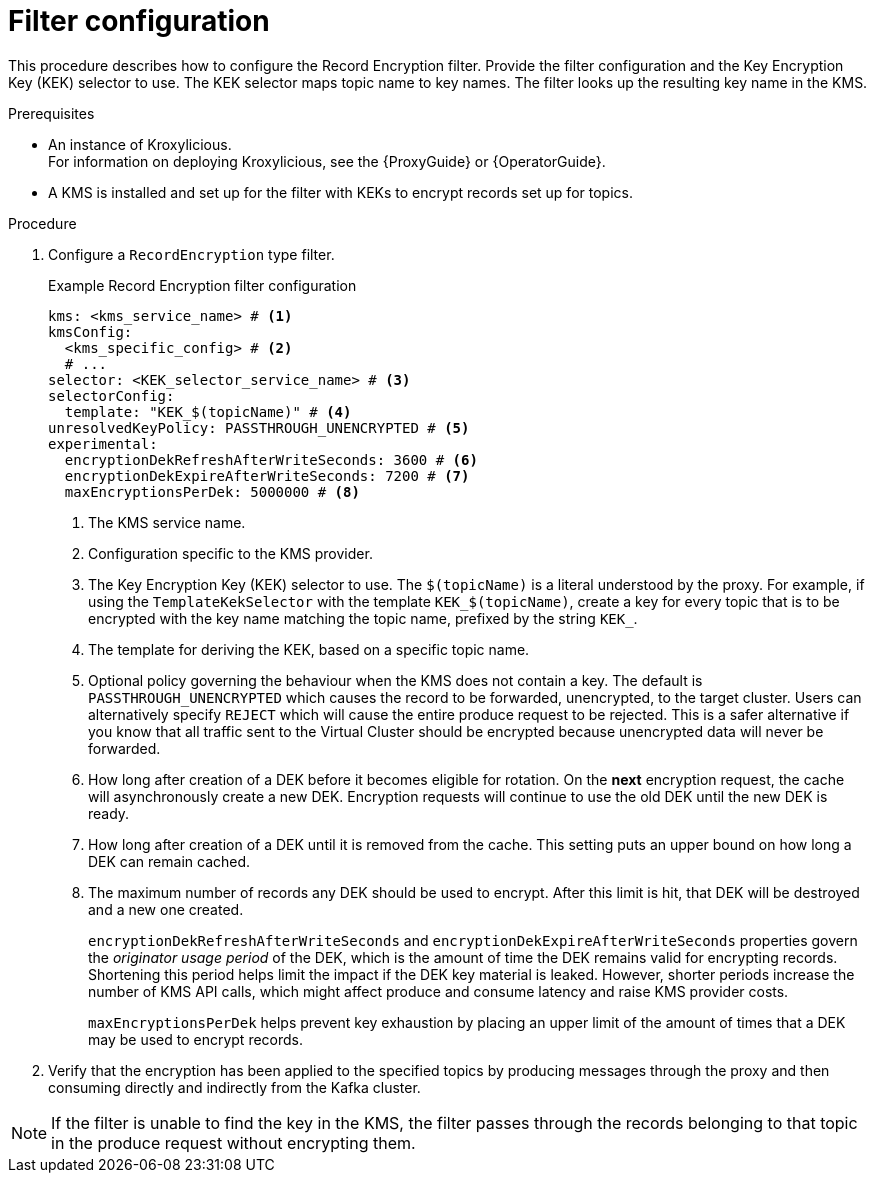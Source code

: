 // file included in the following:
//
// assembly-configuring-record-encryption-filter

[id='con-record-encryption-filter-config-{context}']
= Filter configuration

[role="_abstract"]
This procedure describes how to configure the Record Encryption filter.
Provide the filter configuration and the Key Encryption Key (KEK) selector to use.
The KEK selector maps topic name to key names.
The filter looks up the resulting key name in the KMS.

.Prerequisites

* An instance of Kroxylicious. +
ifdef::OpenShiftOnly[]
For information on deploying Kroxylicious, see the {OperatorGuide}.
endif::OpenShiftOnly[]
ifndef::OpenShiftOnly[]
For information on deploying Kroxylicious, see the {ProxyGuide} or {OperatorGuide}.
endif::OpenShiftOnly[]
* A KMS is installed and set up for the filter with KEKs to encrypt records set up for topics.

.Procedure

. Configure a `RecordEncryption` type filter.
+
.Example Record Encryption filter configuration
[source,yaml]
----
kms: <kms_service_name> # <1>
kmsConfig:
  <kms_specific_config> # <2>
  # ...
selector: <KEK_selector_service_name> # <3>
selectorConfig:
  template: "KEK_$(topicName)" # <4>
unresolvedKeyPolicy: PASSTHROUGH_UNENCRYPTED # <5>
experimental:
  encryptionDekRefreshAfterWriteSeconds: 3600 # <6>
  encryptionDekExpireAfterWriteSeconds: 7200 # <7>
  maxEncryptionsPerDek: 5000000 # <8>
----
<1> The KMS service name.
<2> Configuration specific to the KMS provider.
<3> The Key Encryption Key (KEK) selector to use. The `$(topicName)` is a literal understood by the proxy.
For example, if using the `TemplateKekSelector` with the template `KEK_$(topicName)`, create a key for every topic that
is to be encrypted with the key name matching the topic name, prefixed by the string `KEK_`.
<4> The template for deriving the KEK, based on a specific topic name.
<5> Optional policy governing the behaviour when the KMS does not contain a key. The default is `PASSTHROUGH_UNENCRYPTED` which
causes the record to be forwarded, unencrypted, to the target cluster. Users can alternatively specify `REJECT` which
will cause the entire produce request to be rejected. This is a safer alternative if you know that all traffic sent
to the Virtual Cluster should be encrypted because unencrypted data will never be forwarded.
<6> How long after creation of a DEK before it becomes eligible for rotation. On the **next** encryption request, the cache will asynchronously create a new DEK.  Encryption requests will continue to use the old DEK until the new DEK is ready.
<7> How long after creation of a DEK until it is removed from the cache. This setting puts an upper bound on how long a DEK can remain cached.
<8> The maximum number of records any DEK should be used to encrypt. After this limit is hit, that DEK will be destroyed and a new one created.
+
`encryptionDekRefreshAfterWriteSeconds` and `encryptionDekExpireAfterWriteSeconds` properties govern the _originator usage period_ of the DEK, which is the amount of time the DEK remains valid for encrypting records.  Shortening this period helps limit the impact if the DEK key material is leaked. However, shorter periods increase the number of KMS API calls, which might affect produce and consume latency and raise KMS provider costs.
+
`maxEncryptionsPerDek` helps prevent key exhaustion by placing an upper limit of the amount of times that a DEK may be used to encrypt records.

. Verify that the encryption has been applied to the specified topics by producing messages through the proxy and then consuming directly and indirectly from the Kafka cluster.

NOTE: If the filter is unable to find the key in the KMS, the filter passes through the records belonging to that topic in the produce request without encrypting them.
